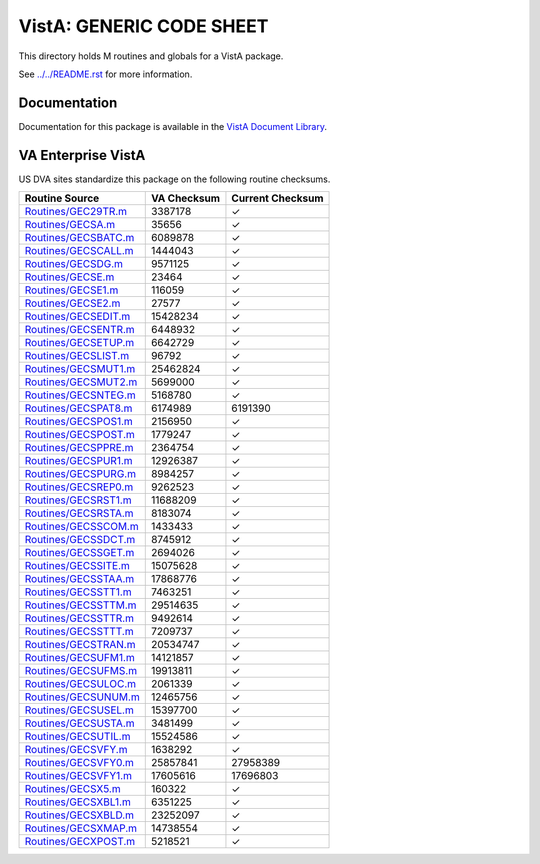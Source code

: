 =========================
VistA: GENERIC CODE SHEET
=========================

This directory holds M routines and globals for a VistA package.

See `<../../README.rst>`__ for more information.

-------------
Documentation
-------------

Documentation for this package is available in the `VistA Document Library`_.

.. _`VistA Document Library`: http://www.va.gov/vdl/application.asp?appid=7

-------------------
VA Enterprise VistA
-------------------

US DVA sites standardize this package on the following routine checksums.

.. csv-table::
   :header:  "Routine Source", "VA Checksum", "Current Checksum"

   `<Routines/GEC29TR.m>`__,3387178,|check|
   `<Routines/GECSA.m>`__,35656,|check|
   `<Routines/GECSBATC.m>`__,6089878,|check|
   `<Routines/GECSCALL.m>`__,1444043,|check|
   `<Routines/GECSDG.m>`__,9571125,|check|
   `<Routines/GECSE.m>`__,23464,|check|
   `<Routines/GECSE1.m>`__,116059,|check|
   `<Routines/GECSE2.m>`__,27577,|check|
   `<Routines/GECSEDIT.m>`__,15428234,|check|
   `<Routines/GECSENTR.m>`__,6448932,|check|
   `<Routines/GECSETUP.m>`__,6642729,|check|
   `<Routines/GECSLIST.m>`__,96792,|check|
   `<Routines/GECSMUT1.m>`__,25462824,|check|
   `<Routines/GECSMUT2.m>`__,5699000,|check|
   `<Routines/GECSNTEG.m>`__,5168780,|check|
   `<Routines/GECSPAT8.m>`__,6174989,6191390
   `<Routines/GECSPOS1.m>`__,2156950,|check|
   `<Routines/GECSPOST.m>`__,1779247,|check|
   `<Routines/GECSPPRE.m>`__,2364754,|check|
   `<Routines/GECSPUR1.m>`__,12926387,|check|
   `<Routines/GECSPURG.m>`__,8984257,|check|
   `<Routines/GECSREP0.m>`__,9262523,|check|
   `<Routines/GECSRST1.m>`__,11688209,|check|
   `<Routines/GECSRSTA.m>`__,8183074,|check|
   `<Routines/GECSSCOM.m>`__,1433433,|check|
   `<Routines/GECSSDCT.m>`__,8745912,|check|
   `<Routines/GECSSGET.m>`__,2694026,|check|
   `<Routines/GECSSITE.m>`__,15075628,|check|
   `<Routines/GECSSTAA.m>`__,17868776,|check|
   `<Routines/GECSSTT1.m>`__,7463251,|check|
   `<Routines/GECSSTTM.m>`__,29514635,|check|
   `<Routines/GECSSTTR.m>`__,9492614,|check|
   `<Routines/GECSSTTT.m>`__,7209737,|check|
   `<Routines/GECSTRAN.m>`__,20534747,|check|
   `<Routines/GECSUFM1.m>`__,14121857,|check|
   `<Routines/GECSUFMS.m>`__,19913811,|check|
   `<Routines/GECSULOC.m>`__,2061339,|check|
   `<Routines/GECSUNUM.m>`__,12465756,|check|
   `<Routines/GECSUSEL.m>`__,15397700,|check|
   `<Routines/GECSUSTA.m>`__,3481499,|check|
   `<Routines/GECSUTIL.m>`__,15524586,|check|
   `<Routines/GECSVFY.m>`__,1638292,|check|
   `<Routines/GECSVFY0.m>`__,25857841,27958389
   `<Routines/GECSVFY1.m>`__,17605616,17696803
   `<Routines/GECSX5.m>`__,160322,|check|
   `<Routines/GECSXBL1.m>`__,6351225,|check|
   `<Routines/GECSXBLD.m>`__,23252097,|check|
   `<Routines/GECSXMAP.m>`__,14738554,|check|
   `<Routines/GECXPOST.m>`__,5218521,|check|

.. |check| unicode:: U+2713
